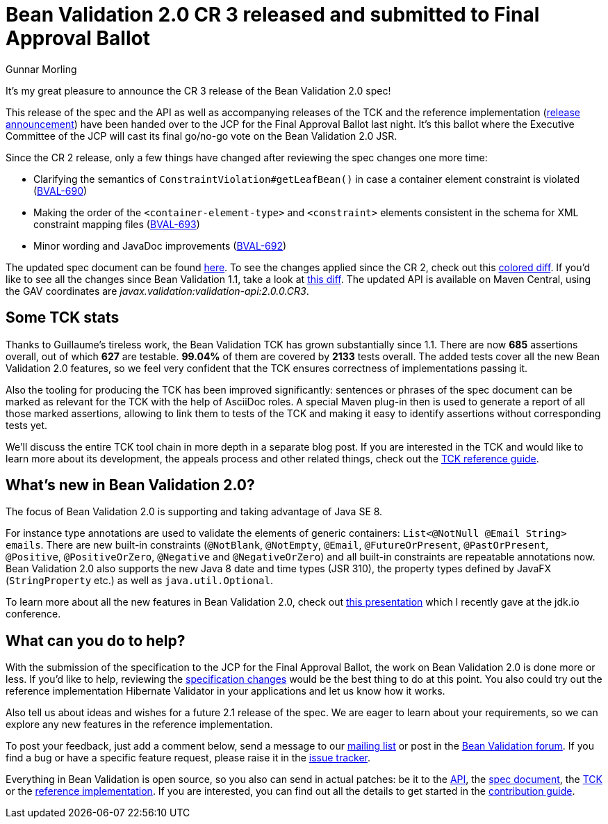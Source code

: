 = Bean Validation 2.0 CR 3 released and submitted to Final Approval Ballot
Gunnar Morling
:awestruct-layout: news
:awestruct-tags: [ "release" ]

It's my great pleasure to announce the CR 3 release of the Bean Validation 2.0 spec!

This release of the spec and the API as well as accompanying releases of the TCK and the reference implementation (http://in.relation.to/2017/07/11/hibernate-validator-600-cr3-out/[release announcement]) have been handed over to the JCP for the Final Approval Ballot last night.
It's this ballot where the Executive Committee of the JCP will cast its final go/no-go vote on the Bean Validation 2.0 JSR.

Since the CR 2 release, only a few things have changed after reviewing the spec changes one more time:

* Clarifying the semantics of `ConstraintViolation#getLeafBean()` in case a container element constraint is violated (https://hibernate.atlassian.net/browse/BVAL-690[BVAL-690])
* Making the order of the `<container-element-type>` and `<constraint>` elements consistent in the schema for XML constraint mapping files (https://hibernate.atlassian.net/browse/BVAL-693[BVAL-693])
* Minor wording and JavaDoc improvements (https://hibernate.atlassian.net/browse/BVAL-692[BVAL-692])

The updated spec document can be found link:/2.0/spec/2.0.0.cr3/[here].
To see the changes applied since the CR 2, check out this link:/2.0/spec/2.0.0.cr3/diff/diff-to-2.0-cr2/[colored diff]. If you'd like to see all the changes since Bean Validation 1.1, take a look at link:/2.0/spec/2.0.0.cr3/diff/diff-to-1.1/[this diff].
The updated API is available on Maven Central, using the GAV coordinates are _javax.validation:validation-api:2.0.0.CR3_.

== Some TCK stats

Thanks to Guillaume's tireless work, the Bean Validation TCK has grown substantially since 1.1.
There are now *685* assertions overall, out of which *627* are testable. *99.04%* of them are covered by *2133* tests overall.
The added tests cover all the new Bean Validation 2.0 features, so we feel very confident that the TCK ensures correctness of implementations passing it.

Also the tooling for producing the TCK has been improved significantly:
sentences or phrases of the spec document can be marked as relevant for the TCK with the help of AsciiDoc roles.
A special Maven plug-in then is used to generate a report of all those marked assertions, allowing to link them to tests of the TCK and making it easy to identify assertions without corresponding tests yet.

We'll discuss the entire TCK tool chain in more depth in a separate blog post.
If you are interested in the TCK and would like to learn more about its development, the appeals process and other related things, check out the http://docs.jboss.org/hibernate/beanvalidation/tck/2.0/reference/html_single/[TCK reference guide].

== What's new in Bean Validation 2.0?

The focus of Bean Validation 2.0 is supporting and taking advantage of Java SE 8.

For instance type annotations are used to validate the elements of generic containers: `List<@NotNull @Email String> emails`.
There are new built-in constraints (`@NotBlank`, `@NotEmpty`, `@Email`, `@FutureOrPresent`, `@PastOrPresent`, `@Positive`, `@PositiveOrZero`, `@Negative` and `@NegativeOrZero`) and all built-in constraints are repeatable annotations now.
Bean Validation 2.0 also supports the new Java 8 date and time types (JSR 310), the property types defined by JavaFX (`StringProperty` etc.) as well as `java.util.Optional`.

To learn more about all the new features in Bean Validation 2.0,
check out https://speakerdeck.com/gunnarmorling/keeping-your-data-sane-with-bean-validation-2-dot-0-jdk-dot-io[this presentation] which I recently gave at the jdk.io conference.

== What can you do to help?

With the submission of the specification to the JCP for the Final Approval Ballot, the work on Bean Validation 2.0 is done more or less.
If you'd like to help, reviewing the link:/2.0/spec/2.0.0.cr3/diff/diff-to-1.1/[specification changes] would be the best thing to do at this point.
You also could try out the reference implementation Hibernate Validator in your applications and let us know how it works.

Also tell us about ideas and wishes for a future 2.1 release of the spec.
We are eager to learn about your requirements, so we can explore any new features in the reference implementation.

To post your feedback, just add a comment below, send a message to our http://lists.jboss.org/pipermail/beanvalidation-dev/[mailing list] or post in the https://discourse.hibernate.org/c/bean-validation[Bean Validation forum].
If you find a bug or have a specific feature request, please raise it in the https://hibernate.atlassian.net/projects/BVAL/summary[issue tracker].

Everything in Bean Validation is open source, so you also can send in actual patches: be it to the https://github.com/beanvalidation/beanvalidation-api[API], the https://github.com/beanvalidation/beanvalidation-spec[spec document], the https://github.com/beanvalidation/beanvalidation-tck[TCK] or the https://github.com/hibernate/hibernate-validator[reference implementation].
If you are interested, you can find out all the details to get started in the link:/contribute[contribution guide].
